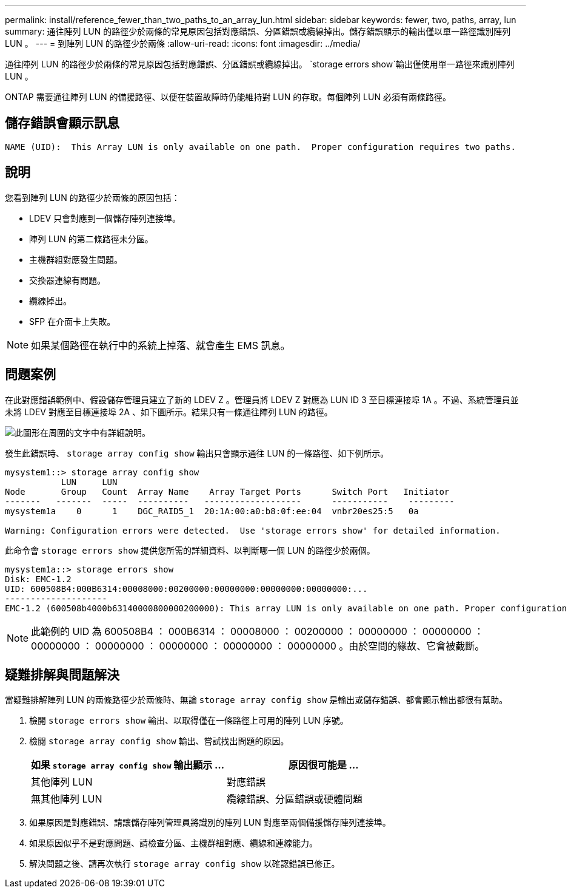 ---
permalink: install/reference_fewer_than_two_paths_to_an_array_lun.html 
sidebar: sidebar 
keywords: fewer, two, paths, array, lun 
summary: 通往陣列 LUN 的路徑少於兩條的常見原因包括對應錯誤、分區錯誤或纜線掉出。儲存錯誤顯示的輸出僅以單一路徑識別陣列 LUN 。 
---
= 到陣列 LUN 的路徑少於兩條
:allow-uri-read: 
:icons: font
:imagesdir: ../media/


[role="lead"]
通往陣列 LUN 的路徑少於兩條的常見原因包括對應錯誤、分區錯誤或纜線掉出。 `storage errors show`輸出僅使用單一路徑來識別陣列 LUN 。

ONTAP 需要通往陣列 LUN 的備援路徑、以便在裝置故障時仍能維持對 LUN 的存取。每個陣列 LUN 必須有兩條路徑。



== 儲存錯誤會顯示訊息

[listing]
----

NAME (UID):  This Array LUN is only available on one path.  Proper configuration requires two paths.
----


== 說明

您看到陣列 LUN 的路徑少於兩條的原因包括：

* LDEV 只會對應到一個儲存陣列連接埠。
* 陣列 LUN 的第二條路徑未分區。
* 主機群組對應發生問題。
* 交換器連線有問題。
* 纜線掉出。
* SFP 在介面卡上失敗。


[NOTE]
====
如果某個路徑在執行中的系統上掉落、就會產生 EMS 訊息。

====


== 問題案例

在此對應錯誤範例中、假設儲存管理員建立了新的 LDEV Z 。管理員將 LDEV Z 對應為 LUN ID 3 至目標連接埠 1A 。不過、系統管理員並未將 LDEV 對應至目標連接埠 2A 、如下圖所示。結果只有一條通往陣列 LUN 的路徑。

image::../media/ldev_mapped_on_only_one_array_port.gif[此圖形在周圍的文字中有詳細說明。]

發生此錯誤時、 `storage array config show` 輸出只會顯示通往 LUN 的一條路徑、如下例所示。

[listing]
----

mysystem1::> storage array config show
           LUN     LUN
Node       Group   Count  Array Name    Array Target Ports      Switch Port   Initiator
-------   -------  -----  ----------   -------------------      -----------    ---------
mysystem1a    0      1    DGC_RAID5_1  20:1A:00:a0:b8:0f:ee:04  vnbr20es25:5   0a

Warning: Configuration errors were detected.  Use 'storage errors show' for detailed information.
----
此命令會 `storage errors show` 提供您所需的詳細資料、以判斷哪一個 LUN 的路徑少於兩個。

[listing]
----

mysystem1a::> storage errors show
Disk: EMC-1.2
UID: 600508B4:000B6314:00008000:00200000:00000000:00000000:00000000:...
--------------------
EMC-1.2 (600508b4000b63140000800000200000): This array LUN is only available on one path. Proper configuration requires two paths.
----
[NOTE]
====
此範例的 UID 為 600508B4 ： 000B6314 ： 00008000 ： 00200000 ： 00000000 ： 00000000 ： 00000000 ： 00000000 ： 00000000 ： 00000000 ： 00000000 。由於空間的緣故、它會被截斷。

====


== 疑難排解與問題解決

當疑難排解陣列 LUN 的兩條路徑少於兩條時、無論 `storage array config show` 是輸出或儲存錯誤、都會顯示輸出都很有幫助。

. 檢閱 `storage errors show` 輸出、以取得僅在一條路徑上可用的陣列 LUN 序號。
. 檢閱 `storage array config show` 輸出、嘗試找出問題的原因。
+
|===
| 如果 `storage array config show` 輸出顯示 ... | 原因很可能是 ... 


 a| 
其他陣列 LUN
 a| 
對應錯誤



 a| 
無其他陣列 LUN
 a| 
纜線錯誤、分區錯誤或硬體問題

|===
. 如果原因是對應錯誤、請讓儲存陣列管理員將識別的陣列 LUN 對應至兩個備援儲存陣列連接埠。
. 如果原因似乎不是對應問題、請檢查分區、主機群組對應、纜線和連線能力。
. 解決問題之後、請再次執行 `storage array config show` 以確認錯誤已修正。

